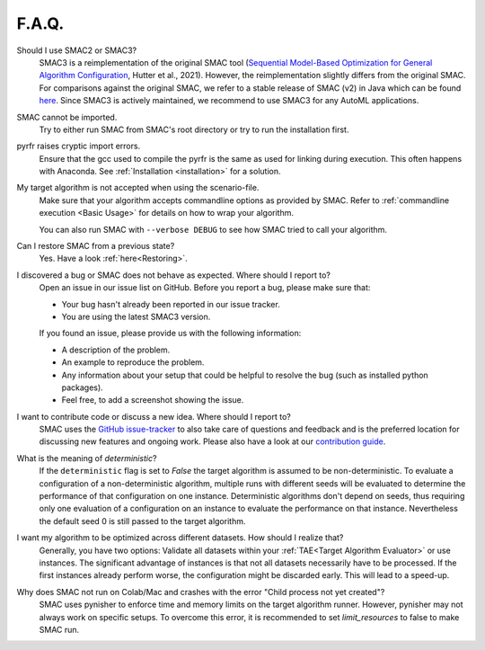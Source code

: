 F.A.Q.
======


Should I use SMAC2 or SMAC3?
  SMAC3 is a reimplementation of the original SMAC tool (`Sequential Model-Based Optimization for
  General Algorithm Configuration <https://ml.informatik.uni-freiburg.de/wp-content/uploads/papers/11-LION5-SMAC.pdf>`_, Hutter et al., 2021). However, the reimplementation slightly differs from the original
  SMAC. For comparisons against the original SMAC, we refer to a stable release of SMAC (v2) in Java
  which can be found `here <http://www.cs.ubc.ca/labs/beta/Projects/SMAC/>`_.
  Since SMAC3 is actively maintained, we recommend to use SMAC3 for any AutoML applications.


SMAC cannot be imported.
  Try to either run SMAC from SMAC's root directory
  or try to run the installation first.


pyrfr raises cryptic import errors.
  Ensure that the gcc used to compile the pyrfr is the same as used for linking
  during execution. This often happens with Anaconda. See
  :ref:`Installation <installation>` for a solution.


My target algorithm is not accepted when using the scenario-file.
  Make sure that your algorithm accepts commandline options as provided by
  SMAC. Refer to :ref:`commandline execution <Basic Usage>` for
  details on how to wrap your algorithm.

  You can also run SMAC with ``--verbose DEBUG`` to see how SMAC tried to call your algorithm.


Can I restore SMAC from a previous state?
  Yes. Have a look :ref:`here<Restoring>`.


I discovered a bug or SMAC does not behave as expected. Where should I report to?
  Open an issue in our issue list on GitHub. Before you report a bug, please make sure that:

  * Your bug hasn't already been reported in our issue tracker.
  * You are using the latest SMAC3 version.

  If you found an issue, please provide us with the following information:

  * A description of the problem.
  * An example to reproduce the problem.
  * Any information about your setup that could be helpful to resolve the bug (such as installed python packages).
  * Feel free, to add a screenshot showing the issue.


I want to contribute code or discuss a new idea. Where should I report to?
  SMAC uses the `GitHub issue-tracker <https://github.com/automl/SMAC3/issues>`_ to also take care
  of questions and feedback and is the preferred location for discussing new features and ongoing work. Please also have a look at our
  `contribution guide <https://github.com/automl/SMAC3/blob/master/CONTRIBUTING.md>`_.


What is the meaning of *deterministic*?
  If the ``deterministic`` flag is set to `False` the target algorithm is assumed to be non-deterministic.
  To evaluate a configuration of a non-deterministic algorithm, multiple runs with different seeds will be evaluated
  to determine the performance of that configuration on one instance.
  Deterministic algorithms don't depend on seeds, thus requiring only one evaluation of a configuration on an instance
  to evaluate the performance on that instance. Nevertheless the default seed 0 is still passed to the
  target algorithm.


I want my algorithm to be optimized across different datasets. How should I realize that?
  Generally, you have two options: Validate all datasets within your :ref:`TAE<Target Algorithm Evaluator>` or use instances.
  The significant advantage of instances is that not all datasets necessarily have to be processed.
  If the first instances already perform worse, the configuration might be discarded early. This
  will lead to a speed-up.


Why does SMAC not run on Colab/Mac and crashes with the error "Child process not yet created"?
  SMAC uses pynisher to enforce time and memory limits on the target algorithm runner. However, pynisher may not always
  work on specific setups. To overcome this error, it is recommended to set `limit_resources` to false to make SMAC run.
